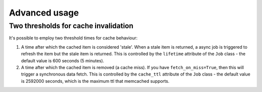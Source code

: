 Advanced usage
--------------

Two thresholds for cache invalidation
~~~~~~~~~~~~~~~~~~~~~~~~~~~~~~~~~~~~~

It's possible to employ two threshold times for cache behaviour:

1.  A time after which the cached item is considered 'stale'.  When a stale item
    is returned, a async job is triggered to refresh the item but the stale item
    is returned.  This is controlled by the ``lifetime`` attribute of the
    ``Job`` class - the default value is 600 seconds (5 minutes).

2.  A time after which the cached item is removed (a cache miss).  If you have
    ``fetch_on_miss=True``, then this will trigger a synchronous data fetch.
    This is controlled by the ``cache_ttl`` attribute of the ``Job`` class - the
    default value is 2592000 seconds, which is the maximum ttl that memcached
    supports.

